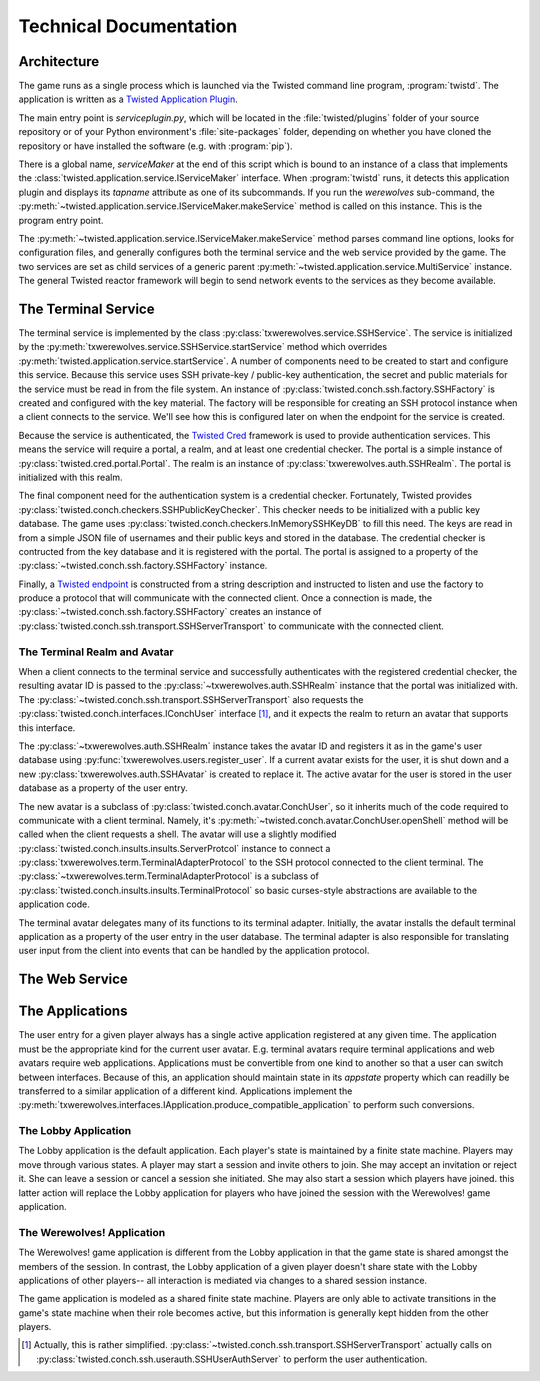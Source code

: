 =======================
Technical Documentation
=======================

------------
Architecture
------------

The game runs as a single process which is launched via the Twisted command
line program, :program:`twistd`.  The application is written as a `Twisted
Application Plugin <http://twistedmatrix.com/documents/current/core/howto/tap.html>`_.

The main entry point is `serviceplugin.py`, which will be located in the
:file:`twisted/plugins` folder of your source repository or of your Python
environment's :file:`site-packages` folder, depending on whether you have
cloned the repository or have installed the software (e.g. with :program:`pip`).

There is a global name, `serviceMaker` at the end of this script which is bound
to an instance of a class that implements the :class:`twisted.application.service.IServiceMaker`
interface.  When :program:`twistd` runs, it detects this application plugin and
displays its *tapname* attribute as one of its subcommands.  If you run the
`werewolves` sub-command, the :py:meth:`~twisted.application.service.IServiceMaker.makeService`
method is called on this instance.  This is the program entry point.

The :py:meth:`~twisted.application.service.IServiceMaker.makeService` method
parses command line options, looks for configuration files, and generally
configures both the terminal service and the web service provided by the game.
The two services are set as child services of a generic parent 
:py:meth:`~twisted.application.service.MultiService` instance.  The general
Twisted reactor framework will begin to send network events to the services as they become available.

--------------------
The Terminal Service
--------------------

The terminal service is implemented by the class :py:class:`txwerewolves.service.SSHService`.
The service is initialized by the :py:meth:`txwerewolves.service.SSHService.startService`
method which overrides :py:meth:`twisted.application.service.startService`.
A number of components need to be created to start and configure this service.
Because this service uses SSH private-key / public-key authentication, the secret
and public materials for the service must be read in from the file system.  An
instance of :py:class:`twisted.conch.ssh.factory.SSHFactory` is created and
configured with the key material.  The factory will be responsible for creating
an SSH protocol instance when a client connects to the service.  We'll see how
this is configured later on when the endpoint for the service is created.

Because the service is authenticated, the `Twisted Cred <https://twistedmatrix.com/documents/current/core/howto/cred.html>`_
framework is used to provide authentication services.  This means the service
will require a portal, a realm, and at least one credential checker.  The portal
is a simple instance of :py:class:`twisted.cred.portal.Portal`.  The realm is
an instance of :py:class:`txwerewolves.auth.SSHRealm`.  The portal is
initialized with this realm.

The final component need for the authentication system is a credential checker.
Fortunately, Twisted provides :py:class:`twisted.conch.checkers.SSHPublicKeyChecker`.
This checker needs to be initialized with a public key database.  The game uses
:py:class:`twisted.conch.checkers.InMemorySSHKeyDB` to fill this need.  The
keys are read in from a simple JSON file of usernames and their public keys and
stored in the database.  The credential checker is contructed from the key
database and it is registered with the portal.  The portal is assigned to a
property of the :py:class:`~twisted.conch.ssh.factory.SSHFactory` instance.

Finally, a `Twisted endpoint <https://twistedmatrix.com/documents/current/core/howto/endpoints.html>`_
is constructed from a string description and instructed to listen and use the
factory to produce a protocol that will communicate with the connected client.
Once a connection is made, the :py:class:`~twisted.conch.ssh.factory.SSHFactory`
creates an instance of :py:class:`twisted.conch.ssh.transport.SSHServerTransport`
to communicate with the connected client.

"""""""""""""""""""""""""""""
The Terminal Realm and Avatar
"""""""""""""""""""""""""""""

When a client connects to the terminal service and successfully authenticates
with the registered credential checker, the resulting avatar ID is passed to 
the :py:class:`~txwerewolves.auth.SSHRealm` instance that the portal was
initialized with.  The :py:class:`~twisted.conch.ssh.transport.SSHServerTransport`
also requests the :py:class:`twisted.conch.interfaces.IConchUser` interface [#f1]_, and
it expects the realm to return an avatar that supports this interface.

The :py:class:`~txwerewolves.auth.SSHRealm` instance takes the avatar ID and
registers it as in the game's user database using
:py:func:`txwerewolves.users.register_user`.  If a current avatar exists for the
user, it is shut down and a new :py:class:`txwerewolves.auth.SSHAvatar` is created
to replace it.  The active avatar for the user is stored in the user database
as a property of the user entry.

The new avatar is a subclass of :py:class:`twisted.conch.avatar.ConchUser`, so
it inherits much of the code required to communicate with a client terminal.
Namely, it's :py:meth:`~twisted.conch.avatar.ConchUser.openShell` method will be
called when the client requests a shell.  The avatar will use a slightly modified
:py:class:`twisted.conch.insults.insults.ServerProtcol` instance to connect
a :py:class:`txwerewolves.term.TerminalAdapterProtocol` to the SSH protocol
connected to the client terminal.  The 
:py:class:`~txwerewolves.term.TerminalAdapterProtocol` is a subclass of
:py:class:`twisted.conch.insults.insults.TerminalProtocol` so basic curses-style
abstractions are available to the application code.

The terminal avatar delegates many of its functions to its terminal adapter.
Initially, the avatar installs the default terminal application as a property
of the user entry in the user database.  The terminal adapter is also responsible
for translating user input from the client into events that can be handled by the
application protocol.
 
---------------
The Web Service
---------------

----------------
The Applications
----------------

The user entry for a given player always has a single active application
registered at any given time.  The application must be the appropriate kind for
the current user avatar.  E.g. terminal avatars require terminal applications
and web avatars require web applications.  Applications must be convertible from
one kind to another so that a user can switch between interfaces.  Because of
this, an application should maintain state in its `appstate` property which can
readilly be transferred to a similar application of a different kind.
Applications implement the
:py:meth:`txwerewolves.interfaces.IApplication.produce_compatible_application`
to perform such conversions.

"""""""""""""""""""""
The Lobby Application 
"""""""""""""""""""""

The Lobby application is the default application.  Each player's state is
maintained by a finite state machine.  Players may move through various
states.  A player may start a session and invite others to join.  She may
accept an invitation or reject it.  She can leave a session or cancel a
session she initiated.  She may also start a session which players have
joined.  this latter action will replace the Lobby application for players who
have joined the session with the Werewolves! game application.

"""""""""""""""""""""""""""
The Werewolves! Application
"""""""""""""""""""""""""""

The Werewolves! game application is different from the Lobby application in that
the game state is shared amongst the members of the session.  In contrast, the
Lobby application of a given player doesn't share state with the Lobby
applications of other players-- all interaction is mediated via changes to a
shared session instance.

The game application is modeled as a shared finite state machine.  Players are
only able to activate transitions in the game's state machine when their role
becomes active, but this information is generally kept hidden from the other
players.

.. [#f1] Actually, this is rather simplified.
   :py:class:`~twisted.conch.ssh.transport.SSHServerTransport` actually calls on
   :py:class:`twisted.conch.ssh.userauth.SSHUserAuthServer` to perform the user
   authentication.

